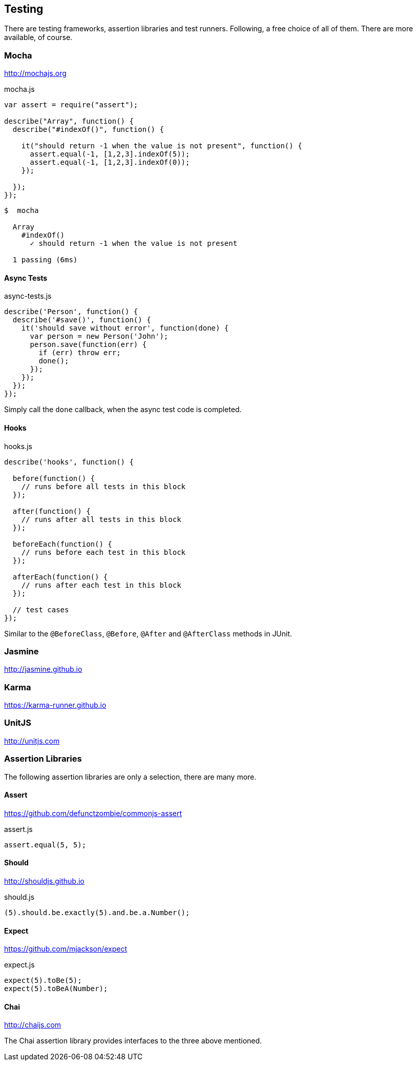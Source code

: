 == Testing

There are testing frameworks, assertion libraries and test runners.
Following, a free choice of all of them. There are more available, of course.

=== Mocha

http://mochajs.org

[source,javascript]
.mocha.js
----
var assert = require("assert");

describe("Array", function() {
  describe("#indexOf()", function() {

    it("should return -1 when the value is not present", function() {
      assert.equal(-1, [1,2,3].indexOf(5));
      assert.equal(-1, [1,2,3].indexOf(0));
    });

  });
});
----

[source,bash]
----
$  mocha

  Array
    #indexOf()
      ✓ should return -1 when the value is not present

  1 passing (6ms)
----

==== Async Tests

[source,javascript]
.async-tests.js
----
describe('Person', function() {
  describe('#save()', function() {
    it('should save without error', function(done) {
      var person = new Person('John');
      person.save(function(err) {
        if (err) throw err;
        done();
      });
    });
  });
});
----

Simply call the `done` callback, when the async test code is completed.

==== Hooks

[source,javascript]
.hooks.js
----
describe('hooks', function() {

  before(function() {
    // runs before all tests in this block
  });

  after(function() {
    // runs after all tests in this block
  });

  beforeEach(function() {
    // runs before each test in this block
  });

  afterEach(function() {
    // runs after each test in this block
  });

  // test cases
});
----

Similar to the `@BeforeClass`, `@Before`, `@After` and `@AfterClass` methods in JUnit.

=== Jasmine

http://jasmine.github.io

=== Karma

https://karma-runner.github.io

=== UnitJS

http://unitjs.com

=== Assertion Libraries

The following assertion libraries are only a selection, there are many more.

==== Assert

https://github.com/defunctzombie/commonjs-assert

[source,javascript]
.assert.js
----
assert.equal(5, 5);
----

==== Should

http://shouldjs.github.io

[source,javascript]
.should.js
----
(5).should.be.exactly(5).and.be.a.Number();
----

==== Expect

https://github.com/mjackson/expect

[source,javascript]
.expect.js
----
expect(5).toBe(5);
expect(5).toBeA(Number);
----

==== Chai

http://chaijs.com

The Chai assertion library provides interfaces to the three above mentioned.

